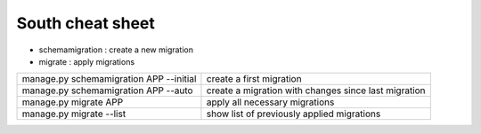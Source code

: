 South cheat sheet
=================

- schemamigration : create a new migration
- migrate : apply migrations


======================================== =================================================
manage.py schemamigration APP --initial  create a first migration
manage.py schemamigration APP --auto     create a migration with changes since last migration
manage.py migrate APP                    apply all necessary migrations
manage.py migrate --list                 show list of previously applied migrations
======================================== =================================================
